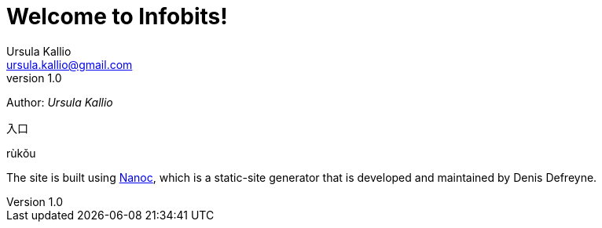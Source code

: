 = Welcome to Infobits!
Ursula Kallio <ursula.kallio@gmail.com>
v1.0
Author: _{author}_

[id="rukou"]
入口
[id="rukou-pinyin"]
rùkǒu

The site is built using http://nanoc.ws[Nanoc], which is a static-site
generator that is developed and maintained by Denis Defreyne.